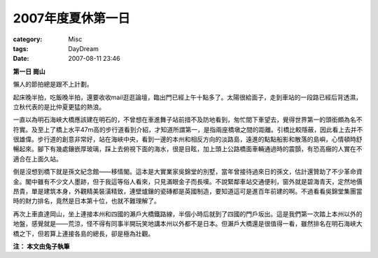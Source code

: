 ######################
2007年度夏休第一日
######################
:category: Misc
:tags: DayDream
:date: 2007-08-11 23:46



**第一日 崗山**

懶人的節拍總是跟不上計劃。

起床晚半拍，吃飯晚半拍，還要收收mail逛逛論壇，臨出門已經上午十點多了。太陽很給面子，走到車站的一段路已經后背透濕，立秋代表的是比仲夏更猛的熱浪。

一直以為明石海峽大橋應該建在明石的，不曾想在車進舞子站前措不及防地看到，匆忙間下車望去，覺得世界第一的頭銜頗為名不符實。及至上了橋上水平47m高的步行道看到介紹，才知道所謂第一，是指兩座橋墩之間的距離。引橋比較隱蔽，因此看上去并不很雄偉。步行道的創意非常好，站在海峽中央，看到一邊的本州和相反方向的淡路島，遠進的點點船影和散落的島嶼，心情頓時舒暢起來。腳下有幾處鑲嵌厚玻璃，踩上去俯視下面的海水，很是目眩，加上頭上公路橋面車輛通過時的震顫，有恐高癥的人實在不適合在上面久站。

倒是沒想到橋下就是孫文紀念館——移情閣。這本是大實業家吳錦堂的別墅，當年曾接待過來日的孫文，估計還贊助了不少革命資金。閣中雖有不少文人墨跡，但于我這等俗人看來，只見滿眼金子而長嘆。不說緊鄰車站交通便利，窗外就是碧海青天，定然地價昂貴，單是建筑本身，外觀精美裝潢精致，連壁爐鑲的瓷磚都是英國制造，要知道這可是進百年前建的啊。不過看看吳錦堂集團當時的財力排名，竟然是日本第十位，也就不難理解了。

再次上車直達岡山，坐上連接本州和四國的瀨戶大橋鐵路線，半個小時后就到了四國的門戶坂出。這是我們第一次踏上本州以外的地盤，感覺就是——荒涼，怪不得有同事半開玩笑地講本州以外都不是日本。但瀨戶大橋還是很值得一看，雖然排名在明石海峽大橋之下，但若算上連接各島的總長，卻是極為壯觀。

**注： 本文由兔子執筆**

